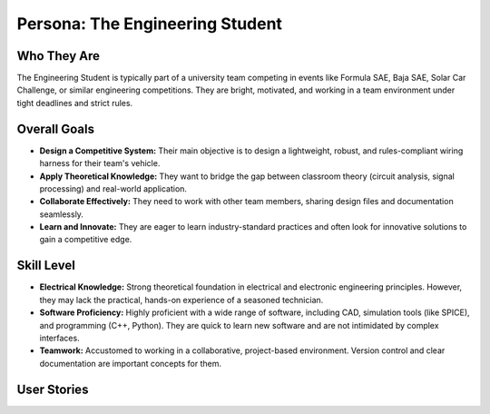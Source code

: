 ################################
Persona: The Engineering Student
################################

Who They Are
============
The Engineering Student is typically part of a university team competing in events like Formula SAE, Baja SAE, Solar Car Challenge, or similar engineering competitions. They are bright, motivated, and working in a team environment under tight deadlines and strict rules.

Overall Goals
=============
*   **Design a Competitive System:** Their main objective is to design a lightweight, robust, and rules-compliant wiring harness for their team's vehicle.
*   **Apply Theoretical Knowledge:** They want to bridge the gap between classroom theory (circuit analysis, signal processing) and real-world application.
*   **Collaborate Effectively:** They need to work with other team members, sharing design files and documentation seamlessly.
*   **Learn and Innovate:** They are eager to learn industry-standard practices and often look for innovative solutions to gain a competitive edge.

Skill Level
===========
*   **Electrical Knowledge:** Strong theoretical foundation in electrical and electronic engineering principles. However, they may lack the practical, hands-on experience of a seasoned technician.
*   **Software Proficiency:** Highly proficient with a wide range of software, including CAD, simulation tools (like SPICE), and programming (C++, Python). They are quick to learn new software and are not intimidated by complex interfaces.
*   **Teamwork:** Accustomed to working in a collaborative, project-based environment. Version control and clear documentation are important concepts for them.

User Stories
============

.. story:: As an engineering student, I want to collaborate with my teammates on the same harness design, so that I can work together efficiently and keep our project in sync.
   :id: STORY-ES-001

.. story:: As an engineering student, I want to export my design to a format that can be used for a design report or presentation, so that I can easily share our work with judges and professors.
   :id: STORY-ES-002

.. story:: As an engineering student, I want to be able to define and analyze CAN bus networks, so that I can design and document the communication systems in our vehicle.
   :id: STORY-ES-003
